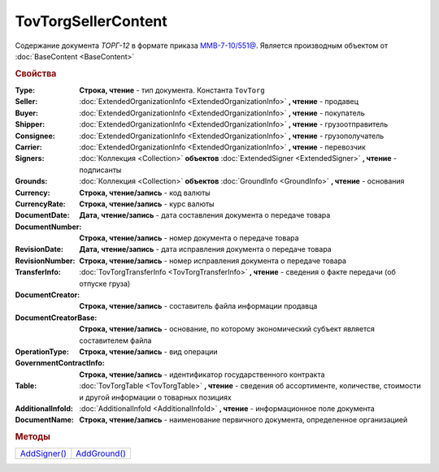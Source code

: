 TovTorgSellerContent
====================

Cодержание документа *ТОРГ-12* в формате приказа `ММВ-7-10/551@ <https://normativ.kontur.ru/document?moduleId=1&documentId=265102>`_.
Является производным объектом от :doc:`BaseContent <BaseContent>`


.. deprecated:: 5.27.0
  Используйте :doc:`DynamicContent`


.. rubric:: Свойства

:Type:
  **Строка, чтение** - тип документа. Константа ``TovTorg``

:Seller:
  :doc:`ExtendedOrganizationInfo <ExtendedOrganizationInfo>` **, чтение** - продавец

:Buyer:
  :doc:`ExtendedOrganizationInfo <ExtendedOrganizationInfo>` **, чтение** - покупатель

:Shipper:
  :doc:`ExtendedOrganizationInfo <ExtendedOrganizationInfo>` **, чтение** - грузоотправитель

:Consignee:
  :doc:`ExtendedOrganizationInfo <ExtendedOrganizationInfo>` **, чтение** - грузополучатель

:Carrier:
  :doc:`ExtendedOrganizationInfo <ExtendedOrganizationInfo>` **, чтение** - перевозчик

:Signers:
  :doc:`Коллекция <Collection>` **объектов** :doc:`ExtendedSigner <ExtendedSigner>` **, чтение** - подписанты

:Grounds:
  :doc:`Коллекция <Collection>` **объектов** :doc:`GroundInfo <GroundInfo>` **, чтение** - основания

:Currency:
  **Строка, чтение/запись** - код валюты

:CurrencyRate:
  **Строка, чтение/запись** - курс валюты

:DocumentDate:
  **Дата, чтение/запись** - дата составления документа о передаче товара

:DocumentNumber:
  **Строка, чтение/запись** - номер документа о передаче товара

:RevisionDate:
  **Дата, чтение/запись** - дата исправления документа о передаче товара

:RevisionNumber:
  **Строка, чтение/запись** - номер исправления документа о передаче товара

:TransferInfo:
  :doc:`TovTorgTransferInfo <TovTorgTransferInfo>` **, чтение** - сведения о факте передачи (об отпуске груза)

:DocumentCreator:
  **Строка, чтение/запись** - составитель файла информации продавца

:DocumentCreatorBase:
  **Строка, чтение/запись** - основание, по которому экономический субъект является составителем файла

:OperationType:
  **Строка, чтение/запись** - вид операции

:GovernmentContractInfo:
  **Строка, чтение/запись** - идентификатор государственного контракта

:Table:
  :doc:`TovTorgTable <TovTorgTable>` **, чтение** - сведения об ассортименте, количестве, стоимости и другой информации о товарных позициях

:AdditionalInfoId:
  :doc:`AdditionalInfoId <AdditionalInfoId>` **, чтение** - информационное поле документа

:DocumentName:
  **Строка, чтение/запись** - наименование первичного документа, определенное организацией


.. rubric:: Методы

+-----------------------------------+-----------------------------------+
| |TovTorgSellerContent-AddSigner|_ | |TovTorgSellerContent-AddGround|_ |
+-----------------------------------+-----------------------------------+

.. |TovTorgSellerContent-AddSigner| replace:: AddSigner()
.. |TovTorgSellerContent-AddGround| replace:: AddGround()



.. _TovTorgSellerContent-AddSigner:
.. method:: TovTorgSellerContent.AddSigner()

  Добавляет :doc:`новый элемент <ExtendedSigner>` в коллекцию *Signers* и возвращает его



.. _TovTorgSellerContent-AddGround:
.. method:: TovTorgSellerContent.AddGround()

  Добавляет :doc:`новый элемент <GroundInfo>` в коллекцию *Grounds* и возвращает его
